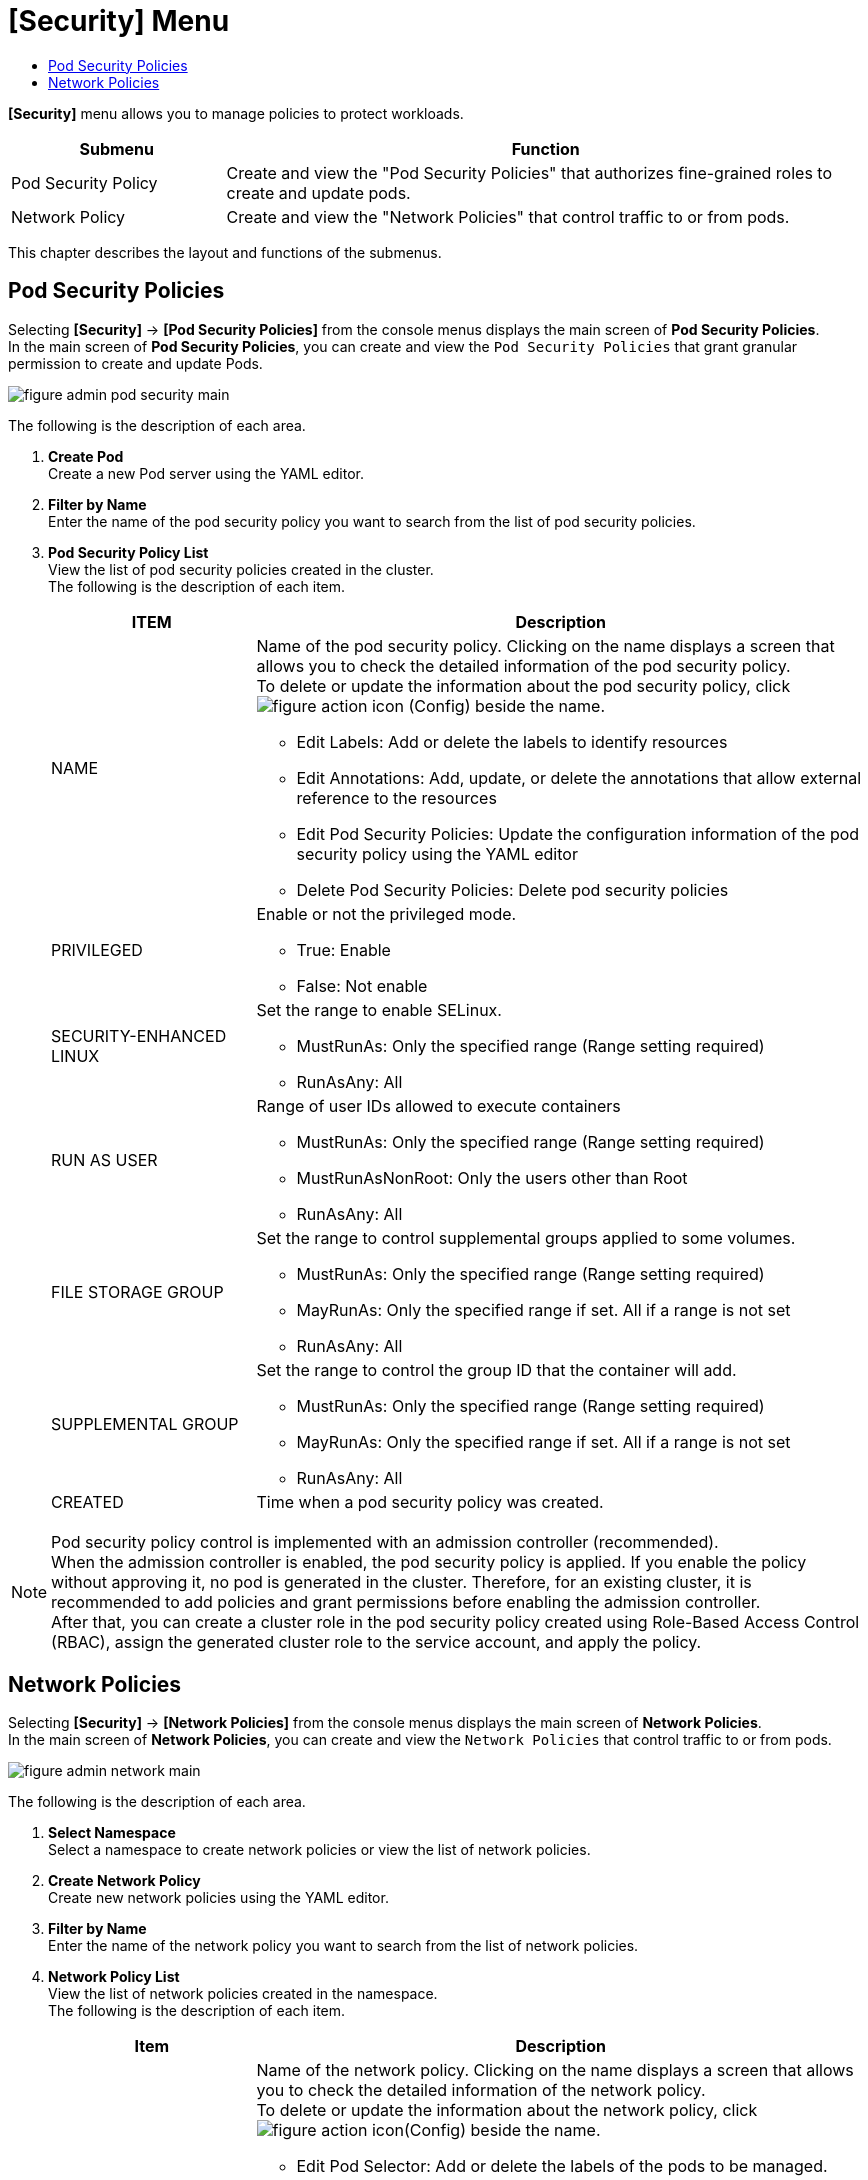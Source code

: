 = [Security] Menu
:toc:
:toc-title:

*[Security]* menu allows you to manage policies to protect workloads. 
[width="100%",options="header", cols="1,3"]
|====================
|Submenu|Function
|Pod Security Policy|Create and view the "Pod Security Policies" that authorizes fine-grained roles to create and update pods. 
|Network Policy|Create and view the "Network Policies" that control traffic to or from pods. 
|====================

This chapter describes the layout and functions of the submenus. 

== Pod Security Policies

Selecting *[Security]* -> *[Pod Security Policies]* from the console menus displays the main screen of *Pod Security Policies*. +
In the main screen of *Pod Security Policies*, you can create and view the `Pod Security Policies` that grant granular permission to create and update Pods. 

//[caption="그림. "] //캡션 제목 변경
[#img-pod-security-main]
image::../images/figure_admin_pod_security_main.png[]

The following is the description of each area.


<1> *Create Pod* +
Create a new Pod server using the YAML editor. 
<2> *Filter by Name* +
Enter the name of the pod security policy you want to search from the list of pod security policies.
<3> *Pod Security Policy List* +
View the list of pod security policies created in the cluster.  +
The following is the description of each item.
+
[width="100%",options="header", cols="1,3a"]
|====================
|ITEM|Description
|NAME|Name of the pod security policy. Clicking on the name displays a screen that allows you to check the detailed information of the pod security policy. +
To delete or update the information about the pod security policy, click
image:../images/figure_action_icon.png[] (Config) beside the name. 

* Edit Labels: Add or delete the labels to identify resources 
* Edit Annotations: Add, update, or delete the annotations that allow external reference to the resources
* Edit Pod Security Policies: Update the configuration information of the pod security policy using the YAML editor
* Delete Pod Security Policies: Delete pod security policies 
|PRIVILEGED|Enable or not the privileged mode. 

* True: Enable
* False: Not enable
|SECURITY-ENHANCED LINUX|Set the range to enable SELinux. 

* MustRunAs: Only the specified range (Range setting required) 
* RunAsAny: All
|RUN AS USER|Range of user IDs allowed to execute containers 

* MustRunAs: Only the specified range (Range setting required)
* MustRunAsNonRoot: Only the users other than Root
* RunAsAny: All
|FILE STORAGE GROUP|Set the range to control supplemental groups applied to some volumes.

* MustRunAs: Only the specified range (Range setting required)
* MayRunAs: Only the specified range if set. All if a range is not set 
* RunAsAny: All
|SUPPLEMENTAL GROUP|Set the range to control the group ID that the container will add.   

* MustRunAs: Only the specified range (Range setting required)
* MayRunAs: Only the specified range if set. All if a range is not set 
* RunAsAny: All
|CREATED|Time when a pod security policy was created.
|====================

NOTE: Pod security policy control is implemented with an admission controller (recommended). +
When the admission controller is enabled, the pod security policy is applied. 
If you enable the policy without approving it, no pod is generated in the cluster. Therefore, for an existing cluster, it is recommended to add policies and grant permissions before enabling the admission controller. +
After that, you can create a cluster role in the pod security policy created using Role-Based Access Control (RBAC), assign the generated cluster role to the service account, and apply the policy.


== Network Policies

Selecting *[Security]* -> *[Network Policies]* from the console menus displays the main screen of *Network Policies*. +
In the main screen of *Network Policies*, you can create and view the `Network Policies` that control traffic to or from pods.  

//[caption="그림. "] //캡션 제목 변경
[#img-network-main]
image::../images/figure_admin_network_main.png[]

The following is the description of each area.

<1> *Select Namespace* +
Select a namespace to create network policies or view the list of network policies.
<2> *Create Network Policy* +
Create new network policies using the YAML editor.
<3> *Filter by Name* +
Enter the name of the network policy you want to search from the list of network policies. 
<4> *Network Policy List* +
View the list of network policies created in the namespace.  +
The following is the description of each item.
+
[width="100%",options="header", cols="1,3a"]
|====================
|Item|Description  
|NAME|Name of the network policy. Clicking on the name displays a screen that allows you to check the detailed information of the network policy. +
To delete or update the information about the network policy, click
image:../images/figure_action_icon.png[](Config) beside the name.

* Edit Pod Selector: Add or delete the labels of the pods to be managed. 
* Edit Labels: Add or delete the labels to identify resources. 
* Edit Annotations: Add, update, or delete the annotations that allow external reference to the resources.
* Edit Network Security Policy: Update the configuration information of  network security policies using the YAML editor.
* Delete Network Security Policy: Delete network security policies. 
|NAMESPACE|Name of the namespace that the network policy was created in. Clicking on the name displays a screen that allows you to view the detailed information of the namespace. 
|POD SELECTOR|Pod range or label information to be managed through network policy.
|====================

NOTE: If there is no network policy, all ingress (inbound) and egress (outbound) traffic to pods in the namespace are allowed. If the namespace has a network policy to select a particular pod, the pod rejects all connections not allowed in that network policy. + 
If one pod is selected for multiple network policies, the ingress and egress rules of the policies are integrated to limit traffic to that pod. 


.include::Desktop\HyperCloud\hypercloud-docs-4.1-ko _현재\hypercloud-docs-4.1-ko\user_guide\console_menu_sub\service-catalog.adoc[]